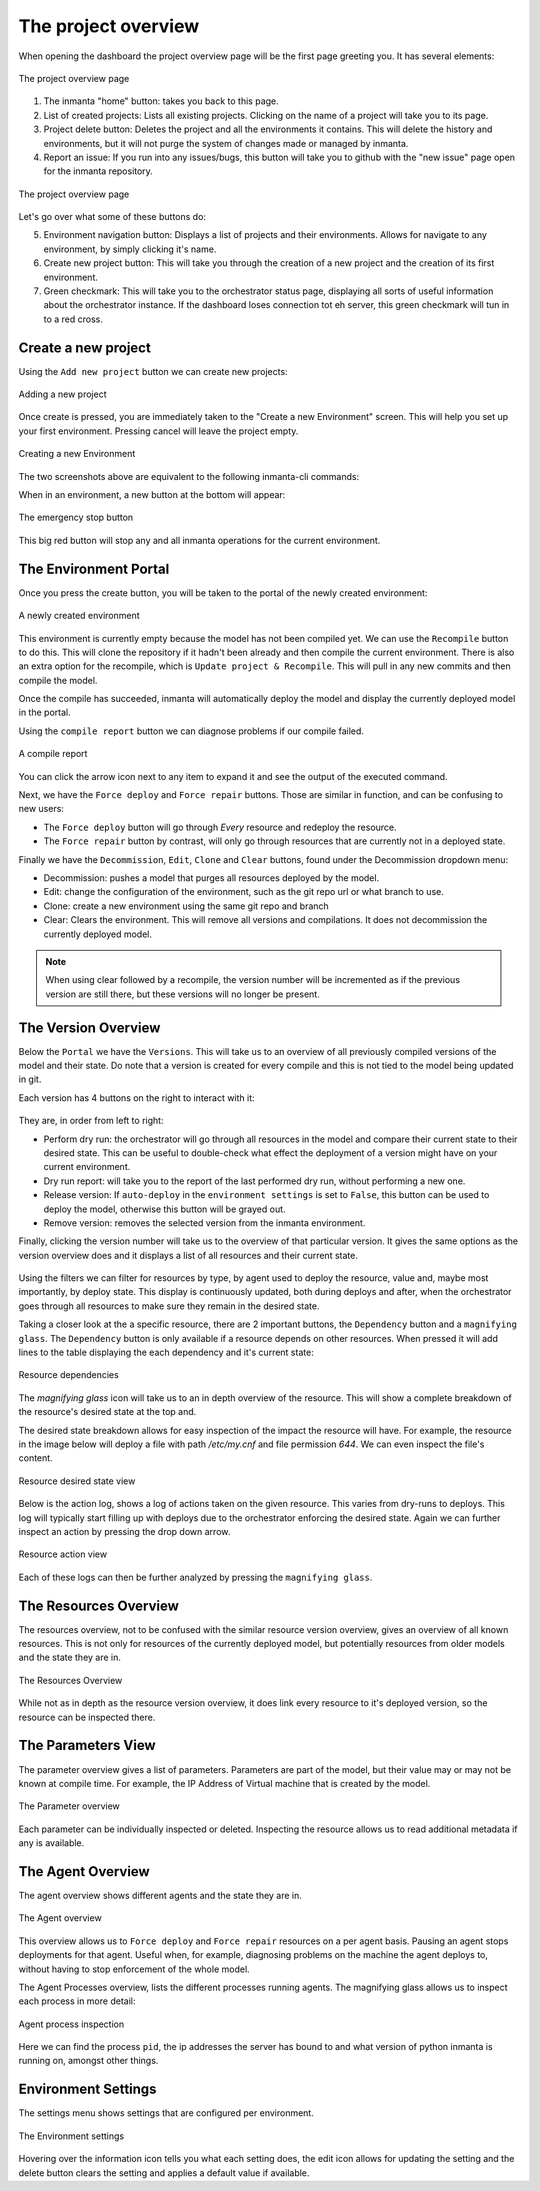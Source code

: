 The project overview
====================

When opening the dashboard the project overview page will be the first page greeting you.
It has several elements:

.. figure:: /dashboard/images/img_1.png
   :width: 100%
   :align: center
   :alt: The project overview

   The project overview page

1. The inmanta "home" button: takes you back to this page.
2. List of created projects: Lists all existing projects.
   Clicking on the name of a project will take you to its page.
3. Project delete button:
   Deletes the project and all the environments it contains.
   This will delete the history and environments, but it will not purge the system of changes made or managed by inmanta.
4. Report an issue:
   If you run into any issues/bugs, this button will take you to github with the "new issue" page open for the inmanta repository.

.. figure:: /dashboard/images/img_2.png
   :width: 100%
   :align: center
   :alt: The project overview

   The project overview page

Let's go over what some of these buttons do:

5. Environment navigation button:
   Displays a list of projects and their environments.
   Allows for navigate to any environment, by simply clicking it's name.
6. Create new project button:
   This will take you through the creation of a new project and the creation of its first environment.
7. Green checkmark:
   This will take you to the orchestrator status page, displaying all sorts of useful information about the orchestrator instance.
   If the dashboard loses connection tot eh server, this green checkmark will tun in to a red cross.

Create a new project
--------------------

Using the ``Add new project`` button we can create new projects:

.. figure:: /dashboard/images/img_3.png
   :width: 100%
   :align: center
   :alt: Adding a new project

   Adding a new project

Once create is pressed, you are immediately taken to the "Create a new Environment" screen.
This will help you set up your first environment.
Pressing cancel will leave the project empty.

.. figure:: /dashboard/images/img_4.png
   :width: 100%
   :align: center
   :alt: Creating a new Environment

   Creating a new Environment

The two screenshots above are equivalent to the following inmanta-cli commands:

.. code-block:: sh
  :linenos:

  inmanta-cli project create -n dashboard-test
  inmanta-cli environment create -n quickstart-env -p quickstart -r https://github.com/inmanta/quickstart.git -b master

When in an environment, a new button at the bottom will appear:

.. figure:: /dashboard/images/img_17.png
   :width: 100%
   :align: center
   :alt: The stop button

   The emergency stop button

This big red button will stop any and all inmanta operations for the current environment.


The Environment Portal
----------------------

Once you press the create button, you will be taken to the portal of the newly created environment:

.. figure:: /dashboard/images/img_5.png
   :width: 100%
   :align: center
   :alt: A newly created environment

   A newly created environment

This environment is currently empty because the model has not been compiled yet.
We can use the ``Recompile`` button to do this.
This will clone the repository if it hadn't been already and then compile the current environment.
There is also an extra option for the recompile, which is ``Update project & Recompile``.
This will pull in any new commits and then compile the model.

Once the compile has succeeded, inmanta will automatically deploy the model and display the currently deployed model in the portal.

Using the ``compile report`` button we can diagnose problems if our compile failed.

.. figure:: /dashboard/images/img_6.png
   :width: 100%
   :align: center
   :alt: A compile report

   A compile report

You can click the arrow icon next to any item to expand it and see the output of the executed command.

Next, we have the ``Force deploy`` and ``Force repair`` buttons.
Those are similar in function, and can be confusing to new users:

- The ``Force deploy`` button will go through *Every* resource and redeploy the resource.
- The ``Force repair`` button by contrast, will only go through resources that are currently not in a deployed state.

Finally we have the ``Decommission``, ``Edit``, ``Clone`` and ``Clear`` buttons, found under the Decommission dropdown menu:

- Decommission: pushes a model that purges all resources deployed by the model.
- Edit: change the configuration of the environment, such as the git repo url or what branch to use.
- Clone: create a new environment using the same git repo and branch
- Clear: Clears the environment. This will remove all versions and compilations. It does not decommission the currently deployed model.

.. note::
    When using clear followed by a recompile, the version number will be incremented as if the previous version are still there, but these versions will no longer be present.

The Version Overview
--------------------

Below the ``Portal`` we have the ``Versions``.
This will take us to an overview of all previously compiled versions of the model and their state.
Do note that a version is created for every compile and this is not tied to the model being updated in git.

Each version has 4 buttons on the right to interact with it:

.. figure:: /dashboard/images/img_7.png
   :width: 100%
   :align: center
   :alt: Version buttons

They are, in order from left to right:

- Perform dry run: the orchestrator will go through all resources in the model and compare their current state to their desired state. This can be useful to double-check what effect the deployment of a version might have on your current environment.
- Dry run report: will take you to the report of the last performed dry run, without performing a new one.
- Release version: If ``auto-deploy`` in the ``environment settings`` is set to ``False``, this button can be used to deploy the model, otherwise this button will be grayed out.
- Remove version: removes the selected version from the inmanta environment.

Finally, clicking the version number will take us to the overview of that particular version.
It gives the same options as the version overview does and it displays a list of all resources and their current state.

.. figure:: /dashboard/images/img_8.png
   :width: 100%
   :align: center
   :alt: Resource overview

Using the filters we can filter for resources by type, by agent used to deploy the resource, value and, maybe most importantly, by deploy state.
This display is continuously updated, both during deploys and after, when the orchestrator goes through all resources to make sure they remain in the desired state.

Taking a closer look at the a specific resource, there are 2 important buttons, the ``Dependency`` button and a ``magnifying glass``.
The ``Dependency`` button is only available if a resource depends on other resources.
When pressed it will add lines to the table displaying the each dependency and it's current state:

.. figure:: /dashboard/images/img_9.png
   :width: 100%
   :align: center
   :alt: Resource dependencies

   Resource dependencies

The `magnifying glass` icon will take us to an in depth overview of the resource.
This will show a complete breakdown of the resource's desired state at the top and.

The desired state breakdown allows for easy inspection of the impact the resource will have.
For example, the resource in the image below will deploy a file with path `/etc/my.cnf` and file permission `644`.
We can even inspect the file's content.

.. figure:: /dashboard/images/img_10.png
   :width: 100%
   :align: center
   :alt: Resource view

   Resource desired state view

Below is the action log, shows a log of actions taken on the given resource.
This varies from dry-runs to deploys.
This log will typically start filling up with deploys due to the orchestrator enforcing the desired state.
Again we can further inspect an action by pressing the drop down arrow.

.. figure:: /dashboard/images/img_11.png
   :width: 100%
   :align: center
   :alt: Resource action

   Resource action view

Each of these logs can then be further analyzed by pressing the ``magnifying glass``.

The Resources Overview
----------------------

The resources overview, not to be confused with the similar resource version overview, gives an overview of all known resources.
This is not only for resources of the currently deployed model, but potentially resources from older models and the state they are in.

.. figure:: /dashboard/images/img_12.png
   :width: 100%
   :align: center
   :alt: Resources Overview

   The Resources Overview

While not as in depth as the resource version overview, it does link every resource to it's deployed version, so the resource can be inspected there.

The Parameters View
-------------------

The parameter overview gives a list of parameters.
Parameters are part of the model, but their value may or may not be known at compile time.
For example, the IP Address of Virtual machine that is created by the model.

.. figure:: /dashboard/images/img_13.png
   :width: 100%
   :align: center
   :alt: Parameter overview

   The Parameter overview

Each parameter can be individually inspected or deleted.
Inspecting the resource allows us to read additional metadata if any is available.

The Agent Overview
------------------

The agent overview shows different agents and the state they are in.

.. figure:: /dashboard/images/img_14.png
   :width: 100%
   :align: center
   :alt: Agent overview

   The Agent overview

This overview allows us to ``Force deploy`` and ``Force repair`` resources on a per agent basis.
Pausing an agent stops deployments for that agent.
Useful when, for example, diagnosing problems on the machine the agent deploys to, without having to stop enforcement of the whole model.

The Agent Processes overview, lists the different processes running agents.
The magnifying glass allows us to inspect each process in more detail:

.. figure:: /dashboard/images/img_15.png
   :width: 100%
   :align: center
   :alt: Agent process inspection

   Agent process inspection

Here we can find the process ``pid``, the ip addresses the server has bound to and what version of python inmanta is running on, amongst other things.

Environment Settings
--------------------

The settings menu shows settings that are configured per environment.

.. figure:: /dashboard/images/img_16.png
   :width: 100%
   :align: center
   :alt: Environment settings

   The Environment settings

Hovering over the information icon tells you what each setting does,
the edit icon allows for updating the setting and the delete button clears the setting and applies a default value if available.
